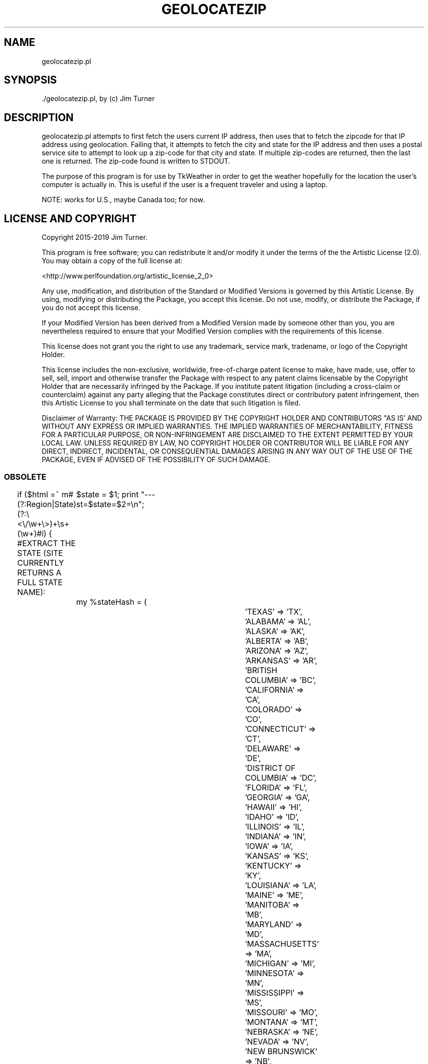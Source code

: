 .\" -*- mode: troff; coding: utf-8 -*-
.\" Automatically generated by Pod::Man 5.01 (Pod::Simple 3.43)
.\"
.\" Standard preamble:
.\" ========================================================================
.de Sp \" Vertical space (when we can't use .PP)
.if t .sp .5v
.if n .sp
..
.de Vb \" Begin verbatim text
.ft CW
.nf
.ne \\$1
..
.de Ve \" End verbatim text
.ft R
.fi
..
.\" \*(C` and \*(C' are quotes in nroff, nothing in troff, for use with C<>.
.ie n \{\
.    ds C` ""
.    ds C' ""
'br\}
.el\{\
.    ds C`
.    ds C'
'br\}
.\"
.\" Escape single quotes in literal strings from groff's Unicode transform.
.ie \n(.g .ds Aq \(aq
.el       .ds Aq '
.\"
.\" If the F register is >0, we'll generate index entries on stderr for
.\" titles (.TH), headers (.SH), subsections (.SS), items (.Ip), and index
.\" entries marked with X<> in POD.  Of course, you'll have to process the
.\" output yourself in some meaningful fashion.
.\"
.\" Avoid warning from groff about undefined register 'F'.
.de IX
..
.nr rF 0
.if \n(.g .if rF .nr rF 1
.if (\n(rF:(\n(.g==0)) \{\
.    if \nF \{\
.        de IX
.        tm Index:\\$1\t\\n%\t"\\$2"
..
.        if !\nF==2 \{\
.            nr % 0
.            nr F 2
.        \}
.    \}
.\}
.rr rF
.\" ========================================================================
.\"
.IX Title "GEOLOCATEZIP 1"
.TH GEOLOCATEZIP 1 2019-11-12 "perl v5.38.2" "User Contributed Perl Documentation"
.\" For nroff, turn off justification.  Always turn off hyphenation; it makes
.\" way too many mistakes in technical documents.
.if n .ad l
.nh
.SH NAME
geolocatezip.pl
.SH SYNOPSIS
.IX Header "SYNOPSIS"
\&./geolocatezip.pl, by (c) Jim Turner
.SH DESCRIPTION
.IX Header "DESCRIPTION"
geolocatezip.pl attempts to first fetch the users current IP address, then uses that 
to fetch the zipcode for that IP address using geolocation.  Failing that, it attempts 
to fetch the city and state for the IP address and then uses a postal service site 
to attempt to look up a zip-code for that city and state.  If multiple zip-codes are 
returned, then the last one is returned.  The zip-code found is written to STDOUT.
.PP
The purpose of this program is for use by TkWeather in order to get the weather 
hopefully for the location the user's computer is actually in.  This is useful if 
the user is a frequent traveler and using a laptop.
.PP
NOTE:  works for U.S., maybe Canada too; for now.
.SH "LICENSE AND COPYRIGHT"
.IX Header "LICENSE AND COPYRIGHT"
Copyright 2015\-2019 Jim Turner.
.PP
This program is free software; you can redistribute it and/or modify it
under the terms of the the Artistic License (2.0). You may obtain a
copy of the full license at:
.PP
<http://www.perlfoundation.org/artistic_license_2_0>
.PP
Any use, modification, and distribution of the Standard or Modified
Versions is governed by this Artistic License. By using, modifying or
distributing the Package, you accept this license. Do not use, modify,
or distribute the Package, if you do not accept this license.
.PP
If your Modified Version has been derived from a Modified Version made
by someone other than you, you are nevertheless required to ensure that
your Modified Version complies with the requirements of this license.
.PP
This license does not grant you the right to use any trademark, service
mark, tradename, or logo of the Copyright Holder.
.PP
This license includes the non-exclusive, worldwide, free-of-charge
patent license to make, have made, use, offer to sell, sell, import and
otherwise transfer the Package with respect to any patent claims
licensable by the Copyright Holder that are necessarily infringed by the
Package. If you institute patent litigation (including a cross-claim or
counterclaim) against any party alleging that the Package constitutes
direct or contributory patent infringement, then this Artistic License
to you shall terminate on the date that such litigation is filed.
.PP
Disclaimer of Warranty: THE PACKAGE IS PROVIDED BY THE COPYRIGHT HOLDER
AND CONTRIBUTORS "AS IS' AND WITHOUT ANY EXPRESS OR IMPLIED WARRANTIES.
THE IMPLIED WARRANTIES OF MERCHANTABILITY, FITNESS FOR A PARTICULAR
PURPOSE, OR NON-INFRINGEMENT ARE DISCLAIMED TO THE EXTENT PERMITTED BY
YOUR LOCAL LAW. UNLESS REQUIRED BY LAW, NO COPYRIGHT HOLDER OR
CONTRIBUTOR WILL BE LIABLE FOR ANY DIRECT, INDIRECT, INCIDENTAL, OR
CONSEQUENTIAL DAMAGES ARISING IN ANY WAY OUT OF THE USE OF THE PACKAGE,
EVEN IF ADVISED OF THE POSSIBILITY OF SUCH DAMAGE.
.SS OBSOLETE
.IX Subsection "OBSOLETE"
if ($html =~ m#(?:Region|State)(?:\e<\e/\ew+\e>)+\es+(\ew+)#i) {  #EXTRACT THE STATE (SITE CURRENTLY RETURNS A FULL STATE NAME):
	\f(CW$state\fR = \f(CW$1\fR;
print "\-\-\-st=$state=$2=\en";
	my \f(CW%stateHash\fR = (
			'TEXAS' => 'TX',
			'ALABAMA' => 'AL',
			'ALASKA' => 'AK',
			'ALBERTA' => 'AB',
			'ARIZONA' => 'AZ',
			'ARKANSAS' => 'AR',
			'BRITISH COLUMBIA' => 'BC',
			'CALIFORNIA' => 'CA',
			'COLORADO' => 'CO',
			'CONNECTICUT' => 'CT',
			'DELAWARE' => 'DE',
			'DISTRICT OF COLUMBIA' => 'DC',
			'FLORIDA' => 'FL',
			'GEORGIA' => 'GA',
			'HAWAII' => 'HI',
			'IDAHO' => 'ID',
			'ILLINOIS' => 'IL',
			'INDIANA' => 'IN',
			'IOWA' => 'IA',
			'KANSAS' => 'KS',
			'KENTUCKY' => 'KY',
			'LOUISIANA' => 'LA',
			'MAINE' => 'ME',
			'MANITOBA' => 'MB',
			'MARYLAND' => 'MD',
			'MASSACHUSETTS' => 'MA',
			'MICHIGAN' => 'MI',
			'MINNESOTA' => 'MN',
			'MISSISSIPPI' => 'MS',
			'MISSOURI' => 'MO',
			'MONTANA' => 'MT',
			'NEBRASKA' => 'NE',
			'NEVADA' => 'NV',
			'NEW BRUNSWICK' => 'NB',
			'NEW HAMPSHIRE' => 'NH',
			'NEW JERSEY' => 'NJ',
			'NEW MEXICO' => 'NM',
			'NEW YORK' => 'NY',
			'NEWFOUNDLAND AND LABRADOR' => 'NF',
			'NORTH CAROLINA' => 'NC',
			'NORTH DAKOTA' => 'ND',
			'NORTHWEST TERRITORIES' => 'NT',
			'NOVA SCOTIA' => 'NS',
			'OHIO' => 'OH',
			'OKLAHOMA' => 'OK',
			'ONTARIO' => 'ON',
			'OREGON' => 'OR',
			'PENNSYLVANIA' => 'PA',
			'PRINCE EDWARD ISLAND' => 'PE',
			'QUEBEC' => 'QC',
			'RHODE ISLAND' => 'RI',
			'SASKATCHEWAN' => 'SK',
			'SOUTH CAROLINA' => 'SC',
			'SOUTH DAKOTA' => 'SD',
			'TENNESSEE' => 'TN',
			'UTAH' => 'UT',
			'VERMONT' => 'VT',
			'VIRGINIA' => 'VA',
			'WASHINGTON' => 'WA',
			'WEST VIRGINIA' => 'WV',
			'WISCONSIN' => 'WI',
			'WYOMING' => 'WY',
			'YUKON' => 'YT'
	);
	\f(CW$state\fR =~ tr/a\-z/A\-Z/;
	\f(CW$state\fR = \f(CW$stateHash\fR{$state}  if (defined \f(CW$stateHash\fR{$state});  #CONVERT STATE NAMES TO PROPER CODE:
}
if ($html =~ m#City(?:\e<\e/\ew+\e>)+\es+(\ew+)#i) {   #EXTRACT THE CITY:
	\f(CW$city\fR = \f(CW$1\fR;
}
.PP
print "\-city=$city= st=$state=\en";
if ($city && \f(CW$state\fR) {    #WE HAVE A VALID CITY, STATE \- NOW TRY TO FETCH A ZIP-CODE:
	\f(CW$zipSite\fR =~ s/\e<city\e>/$city/g;
	\f(CW$zipSite\fR =~ s/\e<state>/$state/g;
#	\f(CW$html\fR = LWP::Simple::get($zipSite);
my \f(CW$lwpcurl\fR = LWP::Curl\->new(timeout => 10);
die "f:Could not create curl object?!"  unless ($lwpcurl);
print "\-\-ZIPSITE=$zipSite=\en";
\&\f(CW$html\fR = \f(CW$lwpcurl\fR\->get($zipSite);  #STEP 1:  FETCH IP AND IT'S CITY, STATE; OR ZIP:
print "\-\-\-html=".substr($html,0,40)."=\en";
	while ($html =~ s!\e<td valign\e=\e"top\e" class\e=\e"main\e" style\e=\e"background\e:url\e(images\e/table_gray.gif\e); padding\e:5px 10px\e;\e" headers\e=\e"units\e"\e>\es*(\ed+)!!s) {
		\f(CW$zip\fR = \f(CW$1\fR;
print "\-\-\-\-\-\-\-zip=$zip=\en";
	}
	print \f(CW$zip\fR;
	\fBexit\fR\|(0);
}
